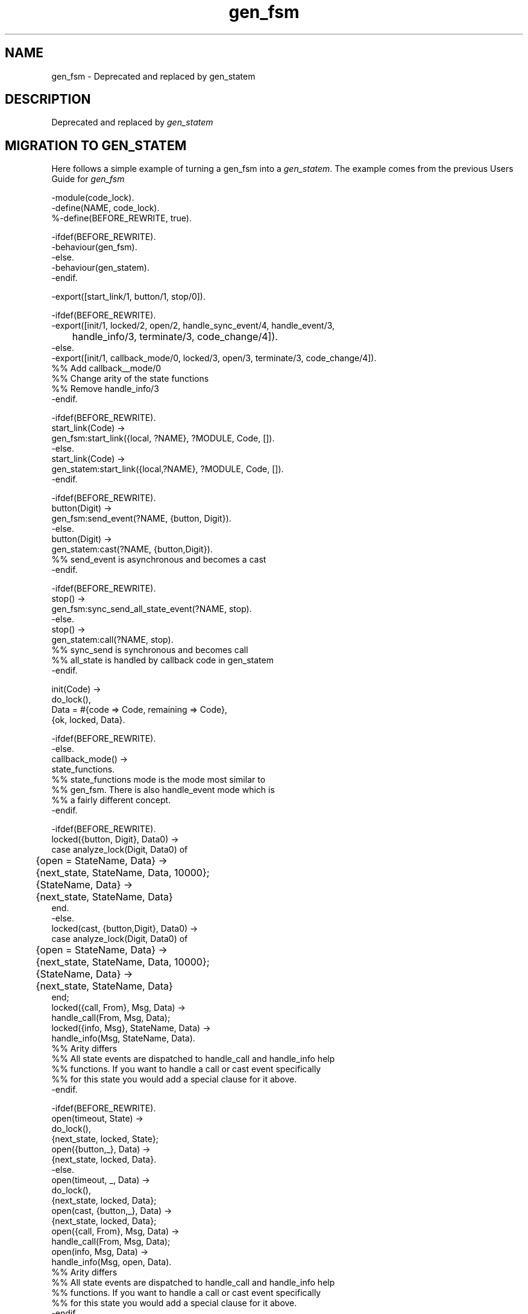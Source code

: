 .TH gen_fsm 3 "stdlib 3.4" "Ericsson AB" "Erlang Module Definition"
.SH NAME
gen_fsm \- Deprecated and replaced by gen_statem 
.SH DESCRIPTION
.LP
Deprecated and replaced by \fB\fIgen_statem\fR\&\fR\& 
.SH "MIGRATION TO GEN_STATEM"

.LP
Here follows a simple example of turning a gen_fsm into a \fB\fIgen_statem\fR\&\fR\&\&. The example comes from the previous Users Guide for \fIgen_fsm\fR\& 
.LP
.nf

-module(code_lock).
-define(NAME, code_lock).
%-define(BEFORE_REWRITE, true).

-ifdef(BEFORE_REWRITE).
-behaviour(gen_fsm).
-else.
-behaviour(gen_statem).
-endif.

-export([start_link/1, button/1, stop/0]).

-ifdef(BEFORE_REWRITE).
-export([init/1, locked/2, open/2, handle_sync_event/4, handle_event/3,
	 handle_info/3, terminate/3, code_change/4]).
-else.
-export([init/1, callback_mode/0, locked/3, open/3, terminate/3, code_change/4]).
%% Add callback__mode/0
%% Change arity of the state functions
%% Remove handle_info/3
-endif.

-ifdef(BEFORE_REWRITE).
start_link(Code) ->
    gen_fsm:start_link({local, ?NAME}, ?MODULE, Code, []).
-else.
start_link(Code) ->
    gen_statem:start_link({local,?NAME}, ?MODULE, Code, []).
-endif.

-ifdef(BEFORE_REWRITE).
button(Digit) ->
    gen_fsm:send_event(?NAME, {button, Digit}).
-else.
button(Digit) ->
    gen_statem:cast(?NAME, {button,Digit}).
    %% send_event is asynchronous and becomes a cast
-endif.

-ifdef(BEFORE_REWRITE).
stop() ->
    gen_fsm:sync_send_all_state_event(?NAME, stop).
-else.
stop() ->
    gen_statem:call(?NAME, stop).
    %% sync_send is synchronous and becomes call
    %% all_state is handled by callback code in gen_statem
-endif.

init(Code) ->
    do_lock(),
    Data = #{code => Code, remaining => Code},
    {ok, locked, Data}.

-ifdef(BEFORE_REWRITE).
-else.
callback_mode() ->
    state_functions.
%% state_functions mode is the mode most similar to
%% gen_fsm. There is also handle_event mode which is
%% a fairly different concept. 
-endif.

-ifdef(BEFORE_REWRITE).
locked({button, Digit}, Data0) ->
    case analyze_lock(Digit, Data0) of
	{open = StateName, Data} ->
	    {next_state, StateName, Data, 10000};
	{StateName, Data} ->
	    {next_state, StateName, Data}
    end.
-else.
locked(cast, {button,Digit}, Data0) ->
    case analyze_lock(Digit, Data0) of
	{open = StateName, Data} ->
	    {next_state, StateName, Data, 10000};
	{StateName, Data} ->
	    {next_state, StateName, Data}
    end;
locked({call, From}, Msg, Data) ->    
    handle_call(From, Msg, Data);
locked({info, Msg}, StateName, Data) ->    
    handle_info(Msg, StateName, Data).
%% Arity differs
%% All state events are dispatched to handle_call and handle_info help
%% functions. If you want to handle a call or cast event specifically
%% for this state you would add a special clause for it above. 
-endif.										

-ifdef(BEFORE_REWRITE).
open(timeout, State) ->
     do_lock(),
    {next_state, locked, State};
open({button,_}, Data) ->
    {next_state, locked, Data}.
-else.
open(timeout, _, Data) ->
    do_lock(),
    {next_state, locked, Data};
open(cast, {button,_}, Data) ->
    {next_state, locked, Data};
open({call, From}, Msg, Data) ->    
    handle_call(From, Msg, Data);
open(info, Msg, Data) ->    
    handle_info(Msg, open, Data).
%% Arity differs
%% All state events are dispatched to handle_call and handle_info help
%% functions. If you want to handle a call or cast event specifically
%% for this state you would add a special clause for it above.   
-endif.	  

-ifdef(BEFORE_REWRITE).
handle_sync_event(stop, _From, _StateName, Data) ->
    {stop, normal, ok, Data}.

handle_event(Event, StateName, Data) ->
    {stop, {shutdown, {unexpected, Event, StateName}}, Data}.

handle_info(Info, StateName, Data) ->
    {stop, {shutdown, {unexpected, Info, StateName}}, StateName, Data}. 
-else.   
-endif.	
  
terminate(_Reason, State, _Data) ->
    State =/= locked andalso do_lock(),
    ok.
code_change(_Vsn, State, Data, _Extra) ->
    {ok, State, Data}.

%% Internal functions
-ifdef(BEFORE_REWRITE).
-else.   
handle_call(From, stop, Data) ->
     {stop_and_reply, normal,  {reply, From, ok}, Data}.

handle_info(Info, StateName, Data) ->
    {stop, {shutdown, {unexpected, Info, StateName}}, StateName, Data}.
%% These are internal functions for handling all state events
%% and not behaviour callbacks as in gen_fsm
-endif.	

analyze_lock(Digit, #{code := Code, remaining := Remaining} = Data) ->
     case Remaining of
         [Digit] ->
	     do_unlock(),
	     {open,  Data#{remaining := Code}};
         [Digit|Rest] -> % Incomplete   
             {locked, Data#{remaining := Rest}};
         _Wrong ->
             {locked, Data#{remaining := Code}}
     end.

do_lock() ->
    io:format("Lock~n", []).
do_unlock() ->
    io:format("Unlock~n", []).
    
.fi